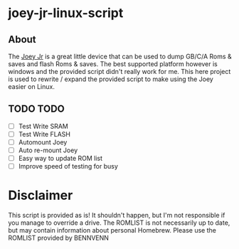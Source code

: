 * joey-jr-linux-script
** About
   The [[https://bennvenn.myshopify.com/products/usb-gb-c-cart-dumper-the-joey-jr][Joey Jr]] is a great little device that can be used to dump GB/C/A Roms & saves and flash Roms & saves.
   The best supported platform however is windows and the provided script didn't really work for me.
   This here project is used to rewrite / expand the provided script to make using the Joey easier on Linux.

** TODO TODO
   - [ ] Test Write SRAM
   - [ ] Test Write FLASH
   - [ ] Automount Joey
   - [ ] Auto re-mount Joey
   - [ ] Easy way to update ROM list
   - [ ] Improve speed of testing for busy

* Disclaimer
  This script is provided as is!
  It shouldn't happen, but I'm not responsible if you manage to override a drive.
  The ROMLIST is not necessarily up to date, but may contain information about personal Homebrew.
  Please use the ROMLIST provided by BENNVENN
